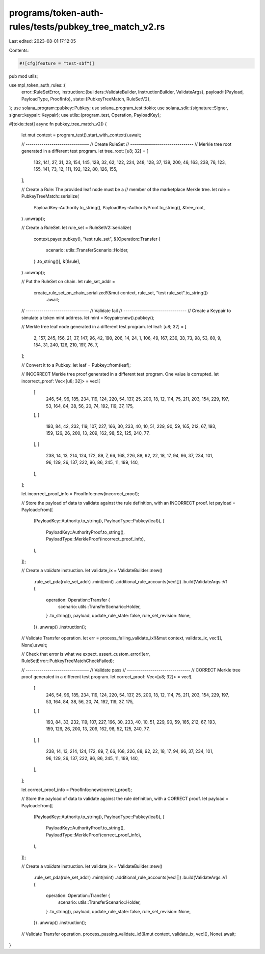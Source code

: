 programs/token-auth-rules/tests/pubkey_tree_match_v2.rs
=======================================================

Last edited: 2023-08-01 17:12:05

Contents:

.. code-block:: rs

    #![cfg(feature = "test-sbf")]

pub mod utils;

use mpl_token_auth_rules::{
    error::RuleSetError,
    instruction::{builders::ValidateBuilder, InstructionBuilder, ValidateArgs},
    payload::{Payload, PayloadType, ProofInfo},
    state::{PubkeyTreeMatch, RuleSetV2},
};
use solana_program::pubkey::Pubkey;
use solana_program_test::tokio;
use solana_sdk::{signature::Signer, signer::keypair::Keypair};
use utils::{program_test, Operation, PayloadKey};

#[tokio::test]
async fn pubkey_tree_match_v2() {
    let mut context = program_test().start_with_context().await;

    // --------------------------------
    // Create RuleSet
    // --------------------------------
    // Merkle tree root generated in a different test program.
    let tree_root: [u8; 32] = [
        132, 141, 27, 31, 23, 154, 145, 128, 32, 62, 122, 224, 248, 128, 37, 139, 200, 46, 163,
        238, 76, 123, 155, 141, 73, 12, 111, 192, 122, 80, 126, 155,
    ];

    // Create a Rule: The provided leaf node must be a
    // member of the marketplace Merkle tree.
    let rule = PubkeyTreeMatch::serialize(
        PayloadKey::Authority.to_string(),
        PayloadKey::AuthorityProof.to_string(),
        &tree_root,
    )
    .unwrap();

    // Create a RuleSet.
    let rule_set = RuleSetV2::serialize(
        context.payer.pubkey(),
        "test rule_set",
        &[Operation::Transfer {
            scenario: utils::TransferScenario::Holder,
        }
        .to_string()],
        &[&rule],
    )
    .unwrap();

    // Put the RuleSet on chain.
    let rule_set_addr =
        create_rule_set_on_chain_serialized!(&mut context, rule_set, "test rule_set".to_string())
            .await;

    // --------------------------------
    // Validate fail
    // --------------------------------
    // Create a Keypair to simulate a token mint address.
    let mint = Keypair::new().pubkey();

    // Merkle tree leaf node generated in a different test program.
    let leaf: [u8; 32] = [
        2, 157, 245, 156, 21, 37, 147, 96, 42, 190, 206, 14, 24, 1, 106, 49, 167, 236, 38, 73, 98,
        53, 60, 9, 154, 31, 240, 126, 210, 197, 76, 7,
    ];

    // Convert it to a Pubkey.
    let leaf = Pubkey::from(leaf);

    // INCORRECT Merkle tree proof generated in a different test program.  One value is corrupted.
    let incorrect_proof: Vec<[u8; 32]> = vec![
        [
            246, 54, 96, 185, 234, 119, 124, 220, 54, 137, 25, 200, 18, 12, 114, 75, 211, 203, 154,
            229, 197, 53, 164, 84, 38, 56, 20, 74, 192, 119, 37, 175,
        ],
        [
            193, 84, 42, 232, 119, 107, 227, 166, 30, 233, 40, 10, 51, 229, 90, 59, 165, 212, 67,
            193, 159, 126, 26, 200, 13, 209, 162, 98, 52, 125, 240, 77,
        ],
        [
            238, 14, 13, 214, 124, 172, 89, 7, 66, 168, 226, 88, 92, 22, 18, 17, 94, 96, 37, 234,
            101, 96, 129, 26, 137, 222, 96, 86, 245, 11, 199, 140,
        ],
    ];

    let incorrect_proof_info = ProofInfo::new(incorrect_proof);

    // Store the payload of data to validate against the rule definition, with an INCORRECT proof.
    let payload = Payload::from([
        (PayloadKey::Authority.to_string(), PayloadType::Pubkey(leaf)),
        (
            PayloadKey::AuthorityProof.to_string(),
            PayloadType::MerkleProof(incorrect_proof_info),
        ),
    ]);

    // Create a `validate` instruction.
    let validate_ix = ValidateBuilder::new()
        .rule_set_pda(rule_set_addr)
        .mint(mint)
        .additional_rule_accounts(vec![])
        .build(ValidateArgs::V1 {
            operation: Operation::Transfer {
                scenario: utils::TransferScenario::Holder,
            }
            .to_string(),
            payload,
            update_rule_state: false,
            rule_set_revision: None,
        })
        .unwrap()
        .instruction();

    // Validate Transfer operation.
    let err = process_failing_validate_ix!(&mut context, validate_ix, vec![], None).await;

    // Check that error is what we expect.
    assert_custom_error!(err, RuleSetError::PubkeyTreeMatchCheckFailed);

    // --------------------------------
    // Validate pass
    // --------------------------------
    // CORRECT Merkle tree proof generated in a different test program.
    let correct_proof: Vec<[u8; 32]> = vec![
        [
            246, 54, 96, 185, 234, 119, 124, 220, 54, 137, 25, 200, 18, 12, 114, 75, 211, 203, 154,
            229, 197, 53, 164, 84, 38, 56, 20, 74, 192, 119, 37, 175,
        ],
        [
            193, 84, 33, 232, 119, 107, 227, 166, 30, 233, 40, 10, 51, 229, 90, 59, 165, 212, 67,
            193, 159, 126, 26, 200, 13, 209, 162, 98, 52, 125, 240, 77,
        ],
        [
            238, 14, 13, 214, 124, 172, 89, 7, 66, 168, 226, 88, 92, 22, 18, 17, 94, 96, 37, 234,
            101, 96, 129, 26, 137, 222, 96, 86, 245, 11, 199, 140,
        ],
    ];

    let correct_proof_info = ProofInfo::new(correct_proof);

    // Store the payload of data to validate against the rule definition, with a CORRECT proof.
    let payload = Payload::from([
        (PayloadKey::Authority.to_string(), PayloadType::Pubkey(leaf)),
        (
            PayloadKey::AuthorityProof.to_string(),
            PayloadType::MerkleProof(correct_proof_info),
        ),
    ]);

    // Create a `validate` instruction.
    let validate_ix = ValidateBuilder::new()
        .rule_set_pda(rule_set_addr)
        .mint(mint)
        .additional_rule_accounts(vec![])
        .build(ValidateArgs::V1 {
            operation: Operation::Transfer {
                scenario: utils::TransferScenario::Holder,
            }
            .to_string(),
            payload,
            update_rule_state: false,
            rule_set_revision: None,
        })
        .unwrap()
        .instruction();

    // Validate Transfer operation.
    process_passing_validate_ix!(&mut context, validate_ix, vec![], None).await;
}


